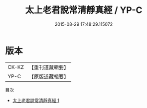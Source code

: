 #+TITLE: 太上老君說常清靜真經 / YP-C

#+DATE: 2015-08-29 17:48:29.115072
* 版本
 |     CK-KZ|【重刊道藏輯要】|
 |      YP-C|【原版道藏輯要】|
目次
 - [[file:KR5i0008_001.txt][太上老君說常清靜真經 1]]

